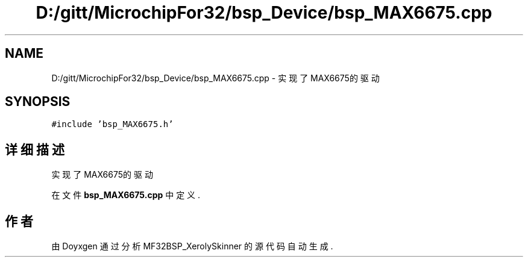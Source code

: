 .TH "D:/gitt/MicrochipFor32/bsp_Device/bsp_MAX6675.cpp" 3 "2022年 十一月 24日 星期四" "Version 2.0.0" "MF32BSP_XerolySkinner" \" -*- nroff -*-
.ad l
.nh
.SH NAME
D:/gitt/MicrochipFor32/bsp_Device/bsp_MAX6675.cpp \- 实现了MAX6675的驱动  

.SH SYNOPSIS
.br
.PP
\fC#include 'bsp_MAX6675\&.h'\fP
.br

.SH "详细描述"
.PP 
实现了MAX6675的驱动 


.PP
在文件 \fBbsp_MAX6675\&.cpp\fP 中定义\&.
.SH "作者"
.PP 
由 Doyxgen 通过分析 MF32BSP_XerolySkinner 的 源代码自动生成\&.
